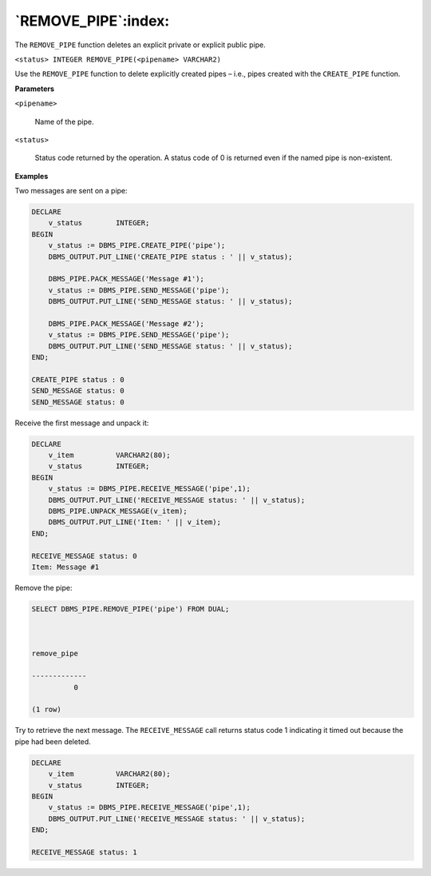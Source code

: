 .. raw:: latex

   \newpage

`REMOVE_PIPE`:index:
--------------------

The ``REMOVE_PIPE`` function deletes an explicit private or explicit public
pipe.

``<status> INTEGER REMOVE_PIPE(<pipename> VARCHAR2)``

Use the ``REMOVE_PIPE`` function to delete explicitly created pipes – i.e.,
pipes created with the ``CREATE_PIPE`` function.

**Parameters**

``<pipename>``

    Name of the pipe.

``<status>``

    Status code returned by the operation. A status code of 0 is returned
    even if the named pipe is non-existent.

**Examples**

Two messages are sent on a pipe:

.. code-block:: text

    DECLARE
        v_status        INTEGER;
    BEGIN
        v_status := DBMS_PIPE.CREATE_PIPE('pipe');
        DBMS_OUTPUT.PUT_LINE('CREATE_PIPE status : ' || v_status);

        DBMS_PIPE.PACK_MESSAGE('Message #1');
        v_status := DBMS_PIPE.SEND_MESSAGE('pipe');
        DBMS_OUTPUT.PUT_LINE('SEND_MESSAGE status: ' || v_status);

        DBMS_PIPE.PACK_MESSAGE('Message #2');
        v_status := DBMS_PIPE.SEND_MESSAGE('pipe');
        DBMS_OUTPUT.PUT_LINE('SEND_MESSAGE status: ' || v_status);
    END;

    CREATE_PIPE status : 0
    SEND_MESSAGE status: 0
    SEND_MESSAGE status: 0

Receive the first message and unpack it:

.. code-block:: text

    DECLARE
        v_item          VARCHAR2(80);
        v_status        INTEGER;
    BEGIN
        v_status := DBMS_PIPE.RECEIVE_MESSAGE('pipe',1);
        DBMS_OUTPUT.PUT_LINE('RECEIVE_MESSAGE status: ' || v_status);
        DBMS_PIPE.UNPACK_MESSAGE(v_item);
        DBMS_OUTPUT.PUT_LINE('Item: ' || v_item);
    END;

    RECEIVE_MESSAGE status: 0
    Item: Message #1

.. raw:: latex

   \newpage

Remove the pipe:

.. code-block:: text

    SELECT DBMS_PIPE.REMOVE_PIPE('pipe') FROM DUAL;



    remove_pipe

    -------------
              0

    (1 row)

Try to retrieve the next message. The ``RECEIVE_MESSAGE`` call returns
status code 1 indicating it timed out because the pipe had been deleted.

.. code-block:: text

    DECLARE
        v_item          VARCHAR2(80);
        v_status        INTEGER;
    BEGIN
        v_status := DBMS_PIPE.RECEIVE_MESSAGE('pipe',1);
        DBMS_OUTPUT.PUT_LINE('RECEIVE_MESSAGE status: ' || v_status);
    END;

    RECEIVE_MESSAGE status: 1
